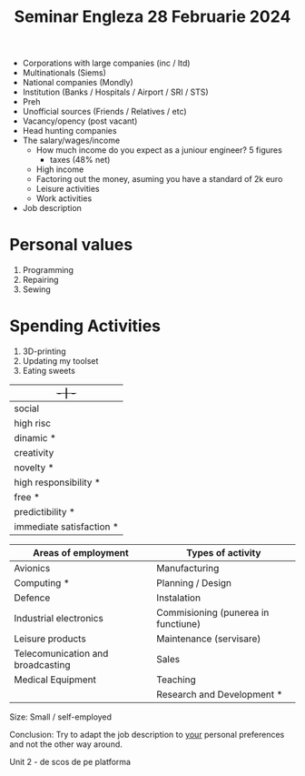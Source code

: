 #+title: Seminar Engleza 28 Februarie 2024

- Corporations with large companies (inc / ltd)
- Multinationals (Siems)
- National companies (Mondly)
- Institution (Banks / Hospitals / Airport / SRI / STS)
- Preh
- Unofficial sources (Friends / Relatives / etc)
- Vacancy/opency (post vacant)
- Head hunting companies
- The salary/wages/income
  - How much income do you expect as a juniour engineer? 5 figures
    - taxes (48% net)
  - High income
  - Factoring out the money, asuming you have a standard of 2k euro
  - Leisure activities
  - Work activities
- Job description

* Personal values
1. Programming
2. Repairing
3. Sewing
* Spending Activities
1. 3D-printing
2. Updating my toolset
3. Eating sweets

|--------------------------+----------------------|
| +-                       | -+                   |
|--------------------------+----------------------|
| social                   | individual *         |
| high risc                | low risc *           |
| dinamic *                | static *             |
| creativity               | applicative          |
| novelty *                | routine              |
| high responsibility *    | low responsibility   |
| free *                   | strict rules         |
| predictibility *         | non-predictibility   |
| immediate satisfaction * | delayed satisfaction |
|--------------------------+----------------------|

|-----------------------------------+-------------------------------------|
| Areas of employment               | Types of activity                   |
|-----------------------------------+-------------------------------------|
| Avionics                          | Manufacturing                       |
| Computing *                       | Planning / Design                   |
| Defence                           | Instalation                         |
| Industrial electronics            | Commisioning (punerea in functiune) |
| Leisure products                  | Maintenance (servisare)             |
| Telecomunication and broadcasting | Sales                               |
| Medical Equipment                 | Teaching                            |
|                                   | Research and Development *          |
|-----------------------------------+-------------------------------------|

Size: Small / self-employed

Conclusion: Try to adapt the job description to _your_ personal preferences and not the other way around.

Unit 2 - de scos de pe platforma
